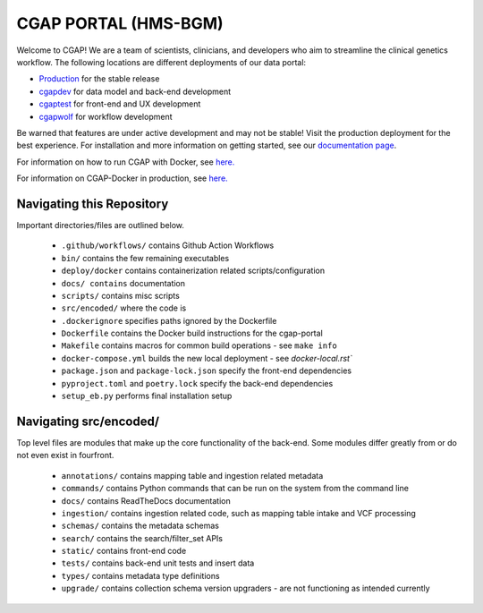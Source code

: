 ========================
 CGAP PORTAL (HMS-BGM)
========================

.. image:: https://github.com/dbmi-bgm/cgap-portal/actions/workflows/main.yml/badge.svg

.. image:: https://readthedocs.org/projects/cgap-portal/badge/?version=latest


Welcome to CGAP! We are a team of scientists, clinicians, and developers who aim to streamline the clinical genetics workflow. The following locations are different deployments of our data portal:

* `Production  <http://cgap.hms.harvard.edu/>`_ for the stable release
* `cgapdev <http://fourfront-cgapdev.9wzadzju3p.us-east-1.elasticbeanstalk.com/>`_ for data model and back-end development
* `cgaptest <http://fourfront-cgaptest.9wzadzju3p.us-east-1.elasticbeanstalk.com/>`_ for front-end and UX development
* `cgapwolf <http://fourfront-cgapwolf.9wzadzju3p.us-east-1.elasticbeanstalk.com/>`_ for workflow development

Be warned that features are under active development and may not be stable! Visit the production deployment for the best experience. For installation and more information on getting started, see our `documentation page <https://cgap-portal.readthedocs.io/en/latest/index.html>`_.

For information on how to run CGAP with Docker, see `here. <./docs/source/docker-local.rst>`_

For information on CGAP-Docker in production, see `here. <./docs/source/docker-production.rst>`_

Navigating this Repository
^^^^^^^^^^^^^^^^^^^^^^^^^^

Important directories/files are outlined below.

    * ``.github/workflows/`` contains Github Action Workflows
    * ``bin/`` contains the few remaining executables
    * ``deploy/docker`` contains containerization related scripts/configuration
    * ``docs/ contains`` documentation
    * ``scripts/`` contains misc scripts
    * ``src/encoded/`` where the code is
    * ``.dockerignore`` specifies paths ignored by the Dockerfile
    * ``Dockerfile`` contains the Docker build instructions for the cgap-portal
    * ``Makefile`` contains macros for common build operations - see ``make info``
    * ``docker-compose.yml`` builds the new local deployment - see `docker-local.rst``
    * ``package.json`` and ``package-lock.json`` specify the front-end dependencies
    * ``pyproject.toml`` and ``poetry.lock`` specify the back-end dependencies
    * ``setup_eb.py`` performs final installation setup

Navigating src/encoded/
^^^^^^^^^^^^^^^^^^^^^^^

Top level files are modules that make up the core functionality of the back-end. Some modules differ greatly from or do
not even exist in fourfront.

    * ``annotations/`` contains mapping table and ingestion related metadata
    * ``commands/`` contains Python commands that can be run on the system from the command line
    * ``docs/`` contains ReadTheDocs documentation
    * ``ingestion/`` contains ingestion related code, such as mapping table intake and VCF processing
    * ``schemas/`` contains the metadata schemas
    * ``search/`` contains the search/filter_set APIs
    * ``static/`` contains front-end code
    * ``tests/`` contains back-end unit tests and insert data
    * ``types/`` contains metadata type definitions
    * ``upgrade/`` contains collection schema version upgraders - are not functioning as intended currently
